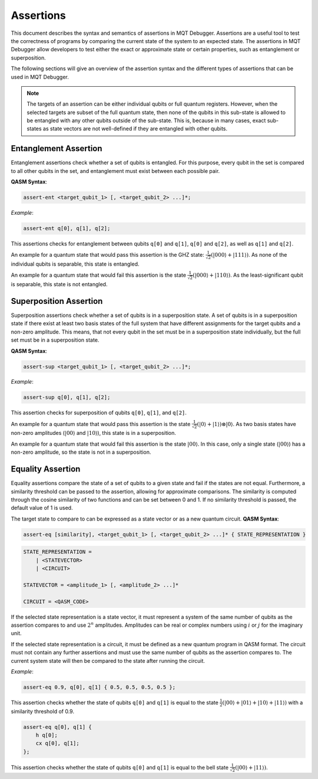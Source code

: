 Assertions
==========

This document describes the syntax and semantics of assertions in MQT Debugger.
Assertions are a useful tool to test the correctness of programs by comparing the current state of the system to an expected state.
The assertions in MQT Debugger allow developers to test either the exact or approximate state or certain properties, such as entanglement or superposition.

The following sections will give an overview of the assertion syntax and the different types of assertions that can be used in MQT Debugger.

.. note::

    The targets of an assertion can be either individual qubits or full quantum registers. However, when the selected targets are subset of the full quantum state,
    then none of the qubits in this sub-state is allowed to be entangled with any other qubits outside of the sub-state. This is, because in many cases, exact sub-states
    as state vectors are not well-defined if they are entangled with other qubits.

Entanglement Assertion
######################

Entanglement assertions check whether a set of qubits is entangled. For this purpose, every qubit in the set is compared to all other qubits in the set, and
entanglement must exist between each possible pair.

**QASM Syntax**:

.. code-block::

    assert-ent <target_qubit_1> [, <target_qubit_2> ...]*;

*Example*:

.. code-block::

    assert-ent q[0], q[1], q[2];

This assertions checks for entanglement between qubits ``q[0]`` and ``q[1]``, ``q[0]`` and ``q[2]``, as well as ``q[1]`` and ``q[2]``.

An example for a quantum state that would pass this assertion is the GHZ state: :math:`\frac{1}{\sqrt{2}}(|000\rangle + |111\rangle)`.
As none of the individual qubits is separable, this state is entangled.

An example for a quantum state that would fail this assertion is the state :math:`\frac{1}{\sqrt{2}}(|000\rangle + |110\rangle)`.
As the least-significant qubit is separable, this state is not entangled.


Superposition Assertion
#######################

Superposition assertions check whether a set of qubits is in a superposition state.
A set of qubits is in a superposition state if there exist at least two basis states of the full system that have different assignments for the target qubits and a non-zero amplitude.
This means, that not every qubit in the set must be in a superposition state individually, but the full set must be in a superposition state.

**QASM Syntax**:

.. code-block::

    assert-sup <target_qubit_1> [, <target_qubit_2> ...]*;

*Example*:

.. code-block::

    assert-sup q[0], q[1], q[2];

This assertion checks for superposition of qubits ``q[0]``, ``q[1]``, and ``q[2]``.

An example for a quantum state that would pass this assertion is the state :math:`\frac{1}{\sqrt{2}}(|0\rangle + |1\rangle) \otimes |0\rangle`.
As two basis states have non-zero amplitudes (:math:`|00\rangle` and :math:`|10\rangle`), this state is in a superposition.

An example for a quantum state that would fail this assertion is the state :math:`|00\rangle`.
In this case, only a single state (:math:`|00\rangle`) has a non-zero amplitude, so the state is not in a superposition.


Equality Assertion
##################

Equality assertions compare the state of a set of qubits to a given state and fail if the states are not equal.
Furthermore, a similarity threshold can be passed to the assertion, allowing for approximate comparisons. The similarity is computed through the
cosine similarity of two functions and can be set between 0 and 1. If no similarity threshold is passed, the default value of 1 is used.

The target state to compare to can be expressed as a state vector or as a new quantum circuit.
**QASM Syntax**:

.. code-block::

    assert-eq [similarity], <target_qubit_1> [, <target_qubit_2> ...]* { STATE_REPRESENTATION }

.. code-block::

    STATE_REPRESENTATION =
        | <STATEVECTOR>
        | <CIRCUIT>

    STATEVECTOR = <amplitude_1> [, <amplitude_2> ...]*

    CIRCUIT = <QASM_CODE>

If the selected state representation is a state vector, it must represent a system of the same number of qubits as the assertion compares to
and use :math:`2^n` amplitudes. Amplitudes can be real or complex numbers using :math:`i` or :math:`j` for the imaginary unit.

If the selected state representation is a circuit, it must be defined as a new quantum program in QASM format. The circuit must not contain any further assertions and
must use the same number of qubits as the assertion compares to. The current system state will then be compared to the state after running the circuit.

*Example*:

.. code-block::

    assert-eq 0.9, q[0], q[1] { 0.5, 0.5, 0.5, 0.5 };

This assertion checks whether the state of qubits ``q[0]`` and ``q[1]`` is equal to the state :math:`\frac{1}{2}(|00\rangle + |01\rangle + |10\rangle + |11\rangle)` with a similarity threshold of 0.9.

.. code-block::

    assert-eq q[0], q[1] {
        h q[0];
        cx q[0], q[1];
    };

This assertion checks whether the state of qubits ``q[0]`` and ``q[1]`` is equal to the bell state :math:`\frac{1}{\sqrt{2}}(|00\rangle + |11\rangle)`.
